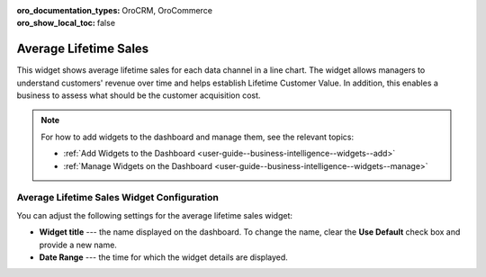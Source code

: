 .. _user-guide--business-intelligence--widgets--average-lifetime-sales:

:oro_documentation_types: OroCRM, OroCommerce
:oro_show_local_toc: false

Average Lifetime Sales
----------------------

This widget shows average lifetime sales for each data channel in a line chart. The widget allows managers to understand customers' revenue over time and helps establish Lifetime Customer Value. In addition, this enables a business to assess what should be the customer acquisition cost.

.. note:: For how to add widgets to the dashboard and manage them, see the relevant topics:

      * :ref:`Add Widgets to the Dashboard <user-guide--business-intelligence--widgets--add>`
      * :ref:`Manage Widgets on the Dashboard <user-guide--business-intelligence--widgets--manage>`

Average Lifetime Sales Widget Configuration
^^^^^^^^^^^^^^^^^^^^^^^^^^^^^^^^^^^^^^^^^^^

You can adjust the following settings for the average lifetime sales widget:

* **Widget title** --- the name displayed on the dashboard. To change the name, clear the **Use Default** check box and provide a new name.
* **Date Range** --- the time for which the widget details are displayed.

.. image:: /user/img/dashboards/average_lifetime_sales_config.png
   :alt: Configuring the average lifetime sales widget

